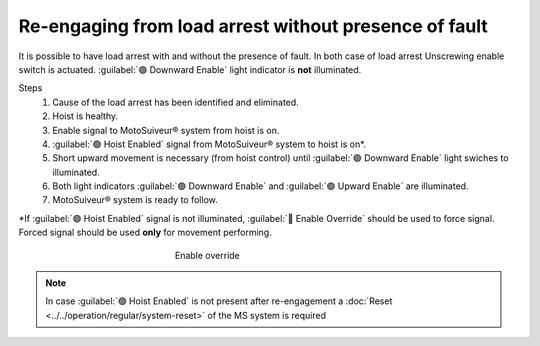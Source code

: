 ========================================================
Re-engaging from load arrest without presence of fault
========================================================

It is possible to have load arrest with and without the presence of fault.
In both case of load arrest Unscrewing enable switch is actuated. :guilabel:`🟢 Downward Enable` light indicator is **not** illuminated.

Steps
	1. Cause of the load arrest has been identified and eliminated.
	2. Hoist is healthy.
	3. Enable signal to MotoSuiveur® system from hoist is on.
	4. :guilabel:`🟢 Hoist Enabled` signal from MotoSuiveur® system to hoist is on*.
	5. Short upward movement is necessary (from hoist control) until :guilabel:`🟢 Downward Enable` light swiches to illuminated.
	6. Both light indicators :guilabel:`🟢 Downward Enable` and :guilabel:`🟢 Upward Enable` are illuminated.
	7. MotoSuiveur® system is ready to follow.

\*\ If :guilabel:`🟢 Hoist Enabled` signal is not illuminated, :guilabel:`🔑 Enable Override` should be used to force signal.
Forced signal should be used **only** for movement performing.

.. _Enable ovverride:
.. figure:: /_img/regular-operation/enable-override.PNG
	:figwidth: 300 px
	:align: center

	Enable override

.. note::             
     In case :guilabel:`🟢 Hoist Enabled` is not present after re-engagement a :doc:`Reset <../../operation/regular/system-reset>` of the MS system is required